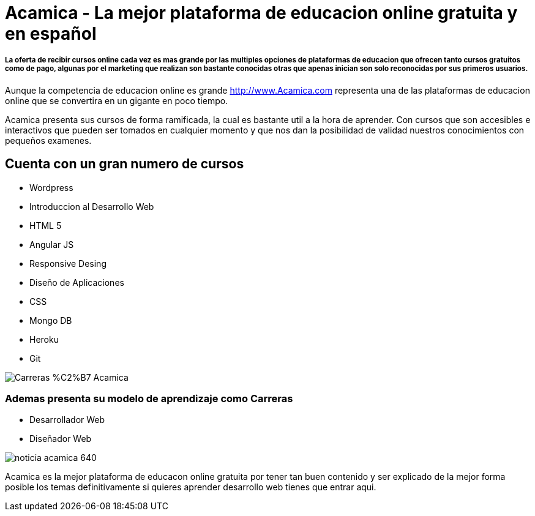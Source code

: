 = Acamica - La mejor plataforma de educacion online gratuita y en español
:hp-image: http://www.albertchurch.com/wp-content/uploads/2015/03/Captura-de-pantalla-2015-03-07-a-las-23.08.50.png
:hp-tags: Cursos, Gratuitos,


===== La oferta de recibir cursos online cada vez es mas grande por las multiples opciones de plataformas de educacion que ofrecen tanto cursos gratuitos como de pago, algunas por el marketing que realizan son bastante conocidas otras que apenas inician son solo reconocidas por sus primeros usuarios.

Aunque la competencia de educacion online es grande http://www.Acamica.com representa una de las plataformas de educacion online que se convertira en un gigante en poco tiempo. 

Acamica presenta sus cursos de forma ramificada, la cual es bastante util a la hora de aprender. Con cursos que son accesibles e interactivos que pueden ser tomados en cualquier momento y que nos dan la posibilidad de validad nuestros conocimientos con pequeños examenes.

== Cuenta con un gran numero de cursos

- Wordpress
- Introduccion al Desarrollo Web
- HTML 5
- Angular JS
- Responsive Desing
- Diseño de Aplicaciones
- CSS
- Mongo DB
- Heroku
- Git

image::http://www.nerdilandia.com/wp-content/uploads/2014/11/Carreras-%C2%B7-Acamica.jpeg[]

=== Ademas presenta su modelo de aprendizaje como Carreras

- Desarrollador Web
- Diseñador Web

image::http://www.conectarigualdad.gob.ar/img/thumbs/noticia_acamica_640.jpg[]

Acamica es la mejor plataforma de educacon online gratuita por tener tan buen contenido y ser explicado de la mejor forma posible los temas definitivamente si quieres aprender desarrollo web tienes que entrar aqui.
